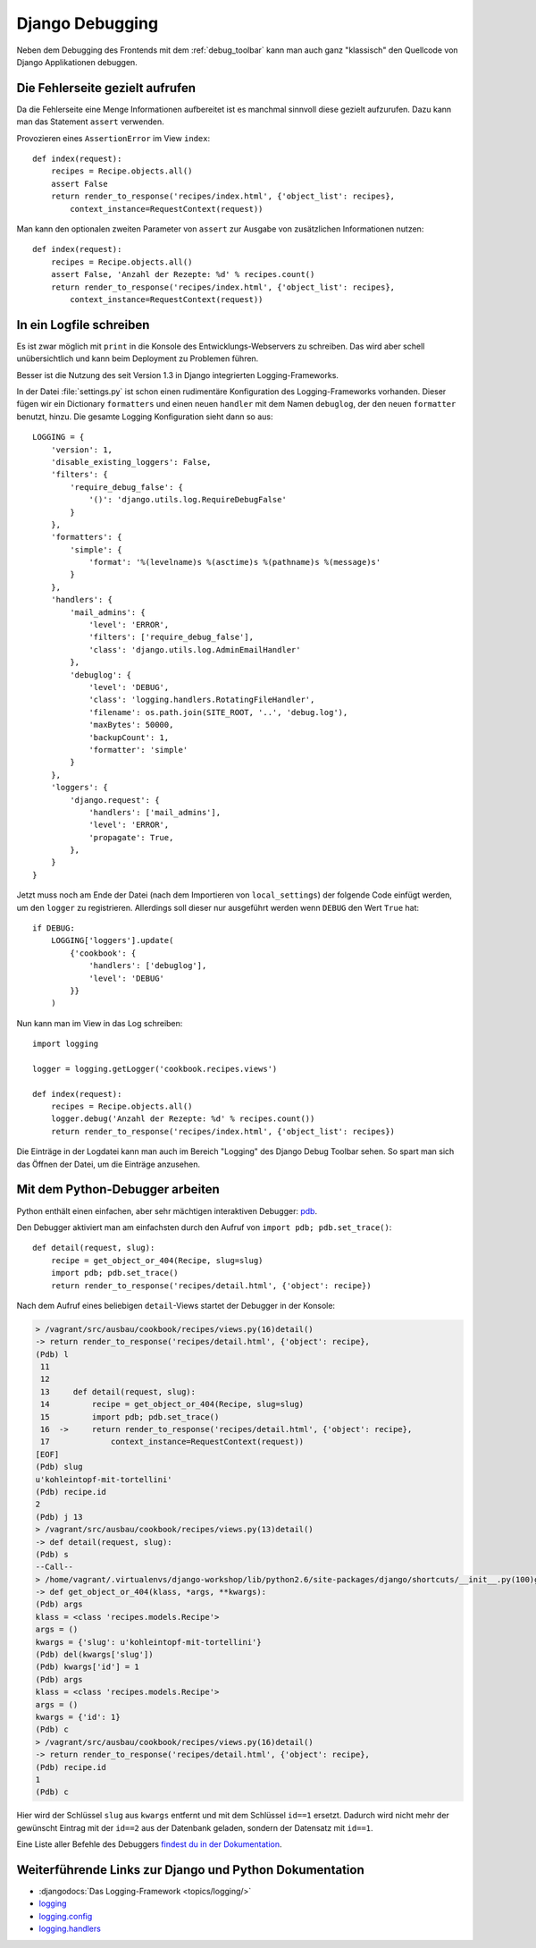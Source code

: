 Django Debugging
****************

Neben dem Debugging des Frontends mit dem :ref:`debug_toolbar` kann man auch
ganz "klassisch" den Quellcode von Django Applikationen debuggen.

Die Fehlerseite gezielt aufrufen
================================

Da die Fehlerseite eine Menge Informationen aufbereitet ist es manchmal
sinnvoll diese gezielt aufzurufen. Dazu kann man das Statement
``assert`` verwenden.

Provozieren eines ``AssertionError`` im View ``index``::

    def index(request):
        recipes = Recipe.objects.all()
        assert False
        return render_to_response('recipes/index.html', {'object_list': recipes},
            context_instance=RequestContext(request))

Man kann den optionalen zweiten Parameter von ``assert`` zur Ausgabe
von zusätzlichen Informationen nutzen::

    def index(request):
        recipes = Recipe.objects.all()
        assert False, 'Anzahl der Rezepte: %d' % recipes.count()
        return render_to_response('recipes/index.html', {'object_list': recipes},
            context_instance=RequestContext(request))

..  _logging_framework:

In ein Logfile schreiben
========================

Es ist zwar möglich mit ``print`` in die Konsole des Entwicklungs-Webservers
zu schreiben. Das wird aber schell unübersichtlich und kann beim Deployment zu
Problemen führen.

Besser ist die Nutzung des seit Version 1.3 in Django integrierten
Logging-Frameworks.

In der Datei :file:`settings.py` ist schon einen rudimentäre Konfiguration des
Logging-Frameworks vorhanden. Dieser fügen wir ein Dictionary ``formatters``
und einen neuen ``handler`` mit dem Namen ``debuglog``, der den neuen
``formatter`` benutzt, hinzu. Die gesamte Logging Konfiguration sieht dann so
aus::

    LOGGING = {
        'version': 1,
        'disable_existing_loggers': False,
        'filters': {
            'require_debug_false': {
                '()': 'django.utils.log.RequireDebugFalse'
            }
        },
        'formatters': {
            'simple': {
                'format': '%(levelname)s %(asctime)s %(pathname)s %(message)s'
            }
        },
        'handlers': {
            'mail_admins': {
                'level': 'ERROR',
                'filters': ['require_debug_false'],
                'class': 'django.utils.log.AdminEmailHandler'
            },
            'debuglog': {
                'level': 'DEBUG',
                'class': 'logging.handlers.RotatingFileHandler',
                'filename': os.path.join(SITE_ROOT, '..', 'debug.log'),
                'maxBytes': 50000,
                'backupCount': 1,
                'formatter': 'simple'
            }
        },
        'loggers': {
            'django.request': {
                'handlers': ['mail_admins'],
                'level': 'ERROR',
                'propagate': True,
            },
        }
    }

Jetzt muss noch am Ende der Datei (nach dem Importieren von ``local_settings``)
der folgende Code einfügt werden, um den ``logger`` zu registrieren. Allerdings
soll dieser nur ausgeführt werden wenn ``DEBUG`` den Wert ``True`` hat::

    if DEBUG:
        LOGGING['loggers'].update(
            {'cookbook': {
                'handlers': ['debuglog'],
                'level': 'DEBUG'
            }}
        )

Nun kann man im View in das Log schreiben::

    import logging

    logger = logging.getLogger('cookbook.recipes.views')

    def index(request):
        recipes = Recipe.objects.all()
        logger.debug('Anzahl der Rezepte: %d' % recipes.count())
        return render_to_response('recipes/index.html', {'object_list': recipes})

Die Einträge in der Logdatei kann man auch im Bereich "Logging" des Django
Debug Toolbar sehen. So spart man sich das Öffnen der Datei, um die Einträge
anzusehen.

..  _python_debugger:

Mit dem Python-Debugger arbeiten
================================

Python enthält einen einfachen, aber sehr mächtigen interaktiven Debugger:
`pdb <http://docs.python.org/library/pdb.html>`_.

Den Debugger aktiviert man am einfachsten durch den Aufruf von ``import pdb;
pdb.set_trace()``::

    def detail(request, slug):
        recipe = get_object_or_404(Recipe, slug=slug)
        import pdb; pdb.set_trace()
        return render_to_response('recipes/detail.html', {'object': recipe})

Nach dem Aufruf eines beliebigen ``detail``-Views startet der Debugger in der
Konsole:

..  code-block:: bash

    > /vagrant/src/ausbau/cookbook/recipes/views.py(16)detail()
    -> return render_to_response('recipes/detail.html', {'object': recipe},
    (Pdb) l
     11
     12
     13     def detail(request, slug):
     14         recipe = get_object_or_404(Recipe, slug=slug)
     15         import pdb; pdb.set_trace()
     16  ->     return render_to_response('recipes/detail.html', {'object': recipe},
     17             context_instance=RequestContext(request))
    [EOF]
    (Pdb) slug
    u'kohleintopf-mit-tortellini'
    (Pdb) recipe.id
    2
    (Pdb) j 13
    > /vagrant/src/ausbau/cookbook/recipes/views.py(13)detail()
    -> def detail(request, slug):
    (Pdb) s
    --Call--
    > /home/vagrant/.virtualenvs/django-workshop/lib/python2.6/site-packages/django/shortcuts/__init__.py(100)get_object_or_404()
    -> def get_object_or_404(klass, *args, **kwargs):
    (Pdb) args
    klass = <class 'recipes.models.Recipe'>
    args = ()
    kwargs = {'slug': u'kohleintopf-mit-tortellini'}
    (Pdb) del(kwargs['slug'])
    (Pdb) kwargs['id'] = 1
    (Pdb) args
    klass = <class 'recipes.models.Recipe'>
    args = ()
    kwargs = {'id': 1}
    (Pdb) c
    > /vagrant/src/ausbau/cookbook/recipes/views.py(16)detail()
    -> return render_to_response('recipes/detail.html', {'object': recipe},
    (Pdb) recipe.id
    1
    (Pdb) c

Hier wird der Schlüssel ``slug`` aus ``kwargs`` entfernt und mit dem Schlüssel
``id==1`` ersetzt. Dadurch wird nicht mehr der gewünscht Eintrag mit der
``id==2`` aus der Datenbank geladen, sondern der Datensatz mit ``id==1``.

Eine Liste aller Befehle des Debuggers `findest du in der Dokumentation
<http://docs.python.org/library/pdb.html#debugger-commands>`_.

Weiterführende Links zur Django und Python Dokumentation
========================================================

* :djangodocs:`Das Logging-Framework <topics/logging/>`
* `logging <http://docs.python.org/library/logging.html>`_
* `logging.config <http://docs.python.org/library/logging.config.html>`_
* `logging.handlers <http://docs.python.org/library/logging.handlers.html>`_
